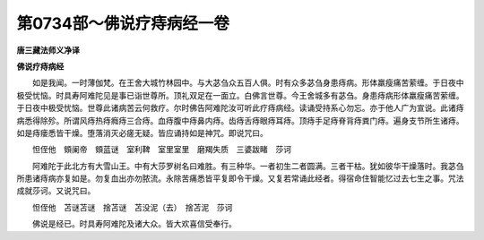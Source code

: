 第0734部～佛说疗痔病经一卷
==============================

**唐三藏法师义净译**

**佛说疗痔病经**


　　如是我闻。一时薄伽梵。在王舍大城竹林园中。与大苾刍众五百人俱。时有众多苾刍身患痔病。形体羸瘦痛苦萦缠。于日夜中极受忧恼。时具寿阿难陀见是事已诣世尊所。顶礼双足在一面立。白佛言世尊。今王舍城多有苾刍。身患痔病形体羸瘦痛苦萦缠。于日夜中极受忧恼。世尊此诸病苦云何救疗。尔时佛告阿难陀汝可听此疗痔病经。读诵受持系心勿忘。亦于他人广为宣说。此诸痔病悉得除殄。所谓风痔热痔癊痔三合痔。血痔腹中痔鼻内痔。齿痔舌痔眼痔耳痔。顶痔手足痔脊背痔粪门痔。遍身支节所生诸痔。如是痔瘘悉皆干燥。堕落消灭必瘥无疑。皆应诵持如是神咒。即说咒曰。

　　怛侄他　頞阑帝　頞蓝谜　室利鞞　室里室里　磨羯失质　三婆跋睹　莎诃

　　阿难陀于此北方有大雪山王。中有大莎罗树名曰难胜。有三种华。一者初生二者圆满。三者干枯。犹如彼华干燥落时。我苾刍所患诸痔病亦复如是。勿复血出亦勿脓流。永除苦痛悉皆平复即令干燥。又复若常诵此经者。得宿命住智能忆过去七生之事。咒法成就莎诃。又说咒曰。

　　怛侄他　苫谜苫谜　捨苫谜　苫没泥（去）　捨苫泥　莎诃

　　佛说是经已。时具寿阿难陀及诸大众。皆大欢喜信受奉行。
